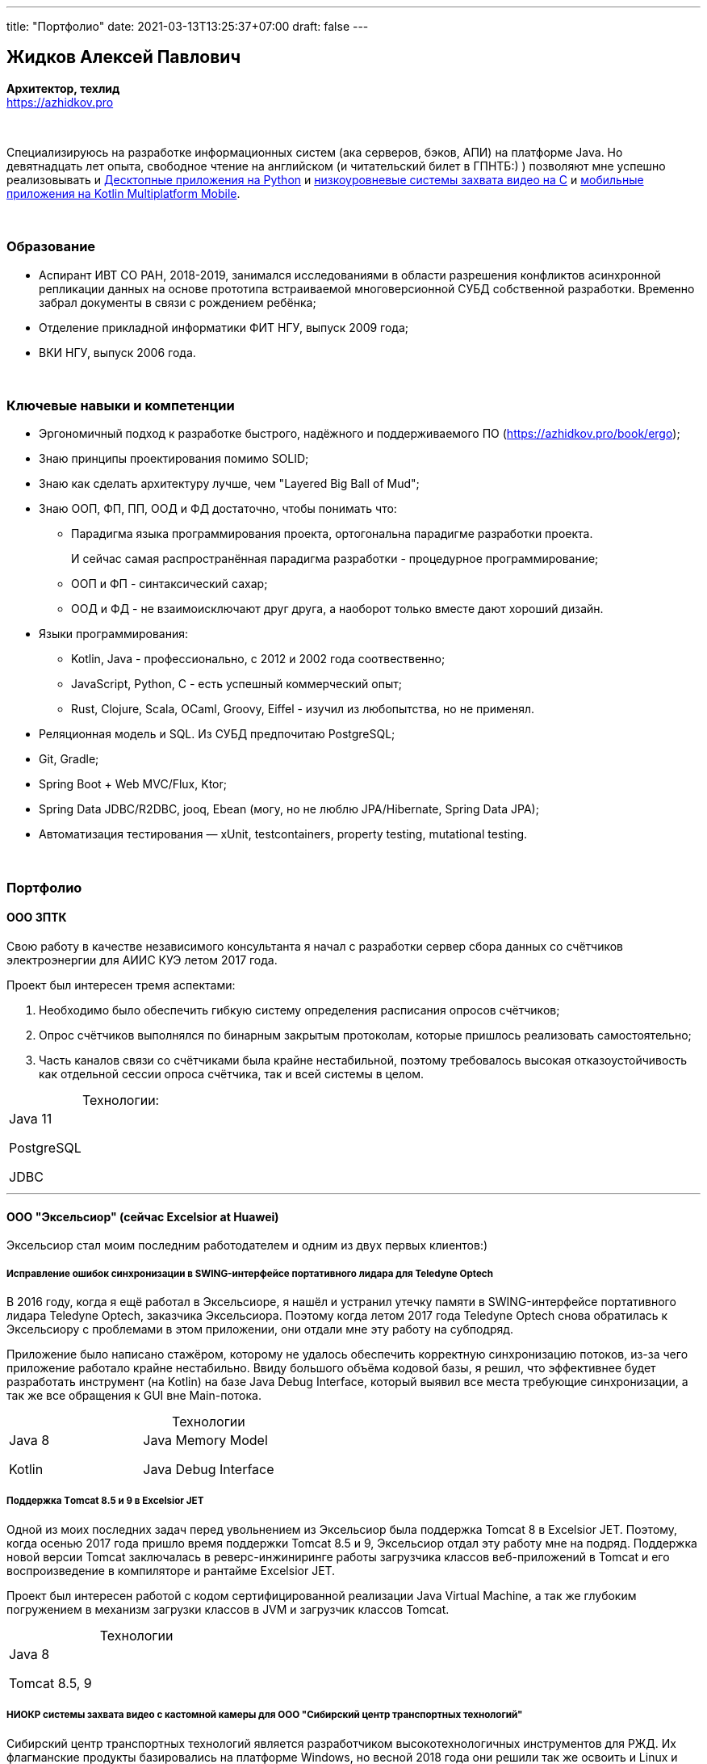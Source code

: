 ---
title: "Портфолио"
date: 2021-03-13T13:25:37+07:00
draft: false
---

== Жидков Алексей Павлович
*Архитектор, техлид* +
https://azhidkov.pro +

{empty} +

Специализируюсь на разработке информационных систем (ака серверов, бэков, АПИ) на платформе Java.
Но девятнадцать лет опыта, свободное чтение на английском (и читательский билет в ГПНТБ:) ) позволяют мне успешно реализовывать и link:++{{< ref "portfolio#yts_bot" >}}++[Десктопные приложения на Python]
и link:++{{< ref "portfolio#lpx">}}++[низкоуровневые системы захвата видео на C]
и link:++{{< ref "portfolio#udobno">}}++[мобильные приложения на Kotlin Multiplatform Mobile].

{empty} +

=== Образование

* Аспирант ИВТ СО РАН, 2018-2019, занимался исследованиями в области разрешения конфликтов асинхронной репликации данных на основе прототипа встраиваемой многоверсионной СУБД собственной разработки.
  Временно забрал документы в связи с рождением ребёнка;
* Отделение прикладной информатики ФИТ НГУ, выпуск 2009 года;
* ВКИ НГУ, выпуск 2006 года.

{empty} +

=== Ключевые навыки и компетенции

* Эргономичный подход к разработке быстрого, надёжного и поддерживаемого ПО (https://azhidkov.pro/book/ergo);
* Знаю принципы проектирования помимо SOLID;
* Знаю как сделать архитектуру лучше, чем "Layered Big Ball of Mud";
* Знаю ООП, ФП, ПП, ООД и ФД достаточно, чтобы понимать что:
** Парадигма языка программирования проекта, ортогональна парадигме разработки проекта.
+
И сейчас самая распространённая парадигма разработки - процедурное программирование;
** ООП и ФП - синтаксический сахар;
** ООД и ФД - не взаимоисключают друг друга, а наоборот только вместе дают хороший дизайн.
* Языки программирования:
** Kotlin, Java - профессионально, с 2012 и 2002 года соотвественно;
** JavaScript, Python, C - есть успешный коммерческий опыт;
** Rust, Clojure, Scala, OCaml, Groovy, Eiffel - изучил из любопытства, но не применял.
* Реляционная модель и SQL. Из СУБД предпочитаю PostgreSQL;
* Git, Gradle;
* Spring Boot + Web MVC/Flux, Ktor;
* Spring Data JDBC/R2DBC, jooq, Ebean (могу, но не люблю JPA/Hibernate, Spring Data JPA);
* Автоматизация тестирования — xUnit, testcontainers, property testing, mutational testing.

{empty} +

=== Портфолио

==== ООО ЗПТК
:!table-caption:

Свою работу в качестве независимого консультанта я начал с разработки сервер сбора данных со счётчиков электроэнергии для АИИС КУЭ летом 2017 года.

Проект был интересен тремя аспектами:

. Необходимо было обеспечить гибкую систему определения расписания опросов счётчиков;
. Опрос счётчиков выполнялся по бинарным закрытым протоколам, которые пришлось реализовать самостоятельно;
. Часть каналов связи со счётчиками была крайне нестабильной, поэтому требовалось высокая отказоустойчивость как отдельной сессии опроса счётчика, так и всей системы в целом.

.Технологии:
[cols="3"]
|===
|
Java 11

PostgreSQL

JDBC
|
|
|===

---

==== ООО "Эксельсиор" (сейчас Excelsior at Huawei)

Эксельсиор стал моим последним работодателем и одним из двух первых клиентов:)

===== Исправление ошибок синхронизации в SWING-интерфейсе портативного лидара для Teledyne Optech

В 2016 году, когда я ещё работал в Эксельсиоре, я нашёл и устранил утечку памяти в SWING-интерфейсе портативного лидара Teledyne Optech, заказчика Эксельсиора.
Поэтому когда летом 2017 года Teledyne Optech снова обратилась к Эксельсиору с проблемами в этом приложении, они отдали мне эту работу на субподряд.

Приложение было написано стажёром, которому не удалось обеспечить корректную синхронизацию потоков, из-за чего приложение работало крайне нестабильно.
Ввиду большого объёма кодовой базы, я решил, что эффективнее будет разработать инструмент (на Kotlin) на базе Java Debug Interface,
который выявил все места требующие синхронизации, а так же все обращения к GUI вне Main-потока.

.Технологии
[cols="3"]
|===
|
Java 8

Kotlin
|
Java Memory Model

Java Debug Interface
|
|===

===== Поддержка Тomcat 8.5 и 9 в Excelsior JET

Одной из моих последних задач перед увольнением из Эксельсиор была поддержка Tomcat 8 в Excelsior JET.
Поэтому, когда осенью 2017 года пришло время поддержки Tomcat 8.5 и 9, Эксельсиор отдал эту работу мне на подряд.
Поддержка новой версии Tomcat заключалась в реверс-инжиниринге работы загрузчика классов веб-приложений в Tomcat и его воспроизведение в компиляторе и рантайме Excelsior JET.

Проект был интересен работой с кодом сертифицированной реализации Java Virtual Machine, а так же глубоким погружением в механизм загрузки классов в JVM и загрузчик классов Tomcat.

.Технологии
[cols="3"]
|===
|
Java 8

Tomcat 8.5, 9
|
|
|===

[#lpx]
===== НИОКР системы захвата видео с кастомной камеры для ООО "Сибирский центр транспортных технологий"

Сибирский центр транспортных технологий является разработчиком высокотехнологичных инструментов для РЖД.
Их флагманские продукты базировались на платформе Windows, но весной 2018 года они решили так же освоить и Linux и обратились ко мне.
В качестве пилотного проекта был выбран прототип системы захвата видео с кастмной камеры по сигналу одного из существующих инструментов.

Это был один из самых интересных и сложных проектов в моей жизни.
В-первых, это был первый и пока что последний мой коммерческий опыт на С.
Во-вторых, мне повезло напрямую поработать с девайсами, и это совсем другие ощущения:)
В-третьих, я поработал с многопоточным и сетевым программированием на языке без synchronized-блока и сборщика мусора.

Стояла задача разработать систему, которая:

. Слушает команды кастомного устройства подключенного по USB (потом перешли на простой выключатель на GPIO);
. Получив команду, начинает захватывать видеопоток с кастомной камеры подключенной по CSI и сохранять его на диск;
. Отдельно работает HTTP-сервер, который по запросу на лету собирал кадры за запрошенный интервал и выдавал их zip-архивом.
+
Заказчик попросил сделать сервер так же на С, и это единственный HTTP-сервер в моей карьере, который стартовал за микросекунды:)

.Технологии
[cols="3"]
|===
|
C

Raspberry PI

Linux USB API
|
pthreads

microhttpd

writingPi
|
CSI
|===

---

"Lorem ipsum dolor sit amet, consectetur adipiscing elit, sed do eiusmod tempor incididunt ut labore et dolore magna aliqua.
Ut enim ad minim veniam, quis nostrud exercitation ullamco laboris nisi ut aliquip ex ea commodo consequat."
-- Андрей Хапугин, директор ООО "Эксельсиор"

"Lorem ipsum dolor sit amet, consectetur adipiscing elit, sed do eiusmod tempor incididunt ut labore et dolore magna aliqua.
Ut enim ad minim veniam, quis nostrud exercitation ullamco laboris nisi ut aliquip ex ea commodo consequat."
-- Константин Кучинский, техлид ООО "Сибирский центр транспортных технологий"

==== ООО "Компания С"

===== Динамически настраиваемый прокси-сервер для "Компании О"

Зимой 2019 года #Компания С# делали мобильное приложение для #Компании О#.
В этом проекте по требованиям заказчика надо было реализовать на Spring Boot небольшую прокси между мобильным приложением и системой заказчика.
Основной задачей прокси было динамическое получение конфигурации из Consul.

На тот момент у #Компания С# не было свободных Явистов, поэтому они отдали эту работу на субподряд.

Это был типовой микро проект в рамках моей специализации, поэтому примечательным в нём была только цена: 20 т.р.:)

.Технологии
[cols="3"]
|===
|
Java 8

Spring Boot

Consul
|
Spring Cloud Consul

Docker/Docker compose
|
|===

===== Сервер приложения для проверки бизнес-гипотезы для #"Компании СЛ"#

Зимой 2021 года #Компания С# начала делать новый проект для #Компании СЛ#.
По требованиям  заказчика, бакэнд должен был быть под платформу Java, у #Компании С# снова не было свободных Явистов и они снова обратились ко мне.

На этот раз проект довольно большой и он всё ещё в процессе разработки.
Приложение является расширением основной системы, поэтому большую часть функций делегирует, а большую часть данных хранит в основной системе.
Но приложение добавляет небольшой кусочек собственных функциональности и данных, а данные основной системы трансформирует определённым образом.

Пока что в проекте три интересных аспекта:

. Довольно высокие требования по по производительности, поэтому я выбрал реактивный стэк;
. Благодаря Котлину и корутинам, реактивный стэк не взрывает мозг и визуально мало чем отличается от синхронного кода;
. Ввиду специфики приложения, приходится искать баланс между временем отклика системы (количеством запросов к основной системе) и согласованностью данных (кэшированием данных основной системы).

.Технологии
[cols="3"]
|===
|
Kotlin

Spring Web Flux/R2DBC

Spring Rest Doc/Openapi

Ktor client
|
Testcontainers

Kotest

Wiremock
|
PostgreSQL

Docker/Docker compose

Github Actions;
|===

---

"Lorem ipsum dolor sit amet, consectetur adipiscing elit, sed do eiusmod tempor incididunt ut labore et dolore magna aliqua.
Ut enim ad minim veniam, quis nostrud exercitation ullamco laboris nisi ut aliquip ex ea commodo consequat."
-- ХХХ ХХХ, директор #Компания Э#

==== ООО "Компания Т"

[#yts_bot]
===== Система защиты и лицензирования алгоритма торговли на бирже крипто-валют

#Компания Т# разработала уникальный алгоритм торговли на бирже крипто-валют, который был запрограммирован на Python.
Зимой 2019 года они обратились ко мне для решения трёх задач:

. Защита самого алгоритма от реверс-инжиниринга;
. Разработка системы лицензирования доступа к алгоритма;
. Разработка GUI для управления алгоритмом.

Для защиты от реверс-инжиниринга, я решил что будет достаточно скомпилировать скрипт в нативный Cython - нативный код сам по себе сложен для реверс-инжениринг, не говоря уж о нативном коде полученным из динамического языка высокого уровня.

Лицензирование я обеспечил, реализовав сервер лицензий и зашив проверку лицензии в алгоритм.

Наконец, GUI я сделал на QT, а для того чтобы избавить конечного пользователя от возни с интерпретатором Питона, я упаковал приложение pyinstaller-ом;

Это был мой первый и пока что последний коммерческий проект на Python.

.Технологии
[cols="3"]
|===
|
Python/Cython

QT/PySide2

pyinstaller
|
Flask

Docker/Docker compose
|
|===


===== Сервер Передачи данных

Разработав приложение #Компания Т# переключилась на разработку мобильного приложения для отслеживания работы бота.
Летом 2020 года возникла необходимость связать эти два пользовательских приложения и они снова обратились ко мне.

Суть проект заключалась в разработке сервера, выполняющего три функции:

. АПИ для сохранения данных ботом;
. АПИ для получения данных мобильным приложением;
. АПИ для отправки ботом пуш-нотификаций в мобильное приложение.

Это был типовой проект в рамках моей специализации, поэтому примечательным в нём была только цена: 120 т.р.:)

.Технологии
[cols="3"]
|===
|
Kotlin

Spring Boot

Ebean
|
PostgreSQL

Testcontainers

Kotest
|

Docker/Docker compose

APNS
|===


---

"Lorem ipsum dolor sit amet, consectetur adipiscing elit, sed do eiusmod tempor incididunt ut labore et dolore magna aliqua.
Ut enim ad minim veniam, quis nostrud exercitation ullamco laboris nisi ut aliquip ex ea commodo consequat."
-- ХХХ ХХХ, директор #Компания Э#

==== Компания "Он"

[#udobno]
===== Прототипы Android и iOS приложения для проверки бизнес-гипотезы

Весной 2019 года #Компания Он# обратились ко мне за разработкой прототипа Андроид-приложения для проверки бизнес-гипотезы.

Суть приложения заключалась в том, чтобы хранить определённые пользовательские данные и использовать их для автоматизации заполнения схожих Веб-форм на различных сайтах.

Практически сразу стало понятно, что писать и поддерживать скрипты заполнения форм на стандартном АПИ WebView будет слишком долго и дорого.
Поэтому я разработал DSL на базе Kotlin Coroutines, который позволял описывать шаги заполнения формы в декларативном стиле.

В процессе разработки скриптов, мне пришлось погрузиться в устройство современных веб-ферймворков, чтобы автоматизировать заполнение форм, управляемых ими.

Изначально заказчик просил версию только под Андроид, но спустя несколько месяцев разработки, захотел так же и версию под iOS.
Понимая, что самым дорогим в проекте были скрипты, я решил, вместо портирования их под iOS, рискнуть и выделить DSL и сами скрипты в мультиплатформенный модуль.

В процессе подключения KMM-модуля к iOS-приложению возник ряд трудностей.
Тем не менее я уверен, что это решение сэкономило заказчику 50-100% итоговой стоимости проекта.
Которая в результате составила 240 т.р., за:

. Разработку Android приложения;
. Разработку iOS приложения;
. Разработку и поддержку 20 скриптов заполнения сложных форм;
. Редизайн обоих приложений.

.Технологии
[cols="3"]
|===
|
Kotlin

Kotlin Multiplatform Mobile

Kotlin Coroutines

JavaScript
|
WebView

React

Angular

Vue.js
|

Android

iOS
|
|===

---

"Lorem ipsum dolor sit amet, consectetur adipiscing elit, sed do eiusmod tempor incididunt ut labore et dolore magna aliqua.
Ut enim ad minim veniam, quis nostrud exercitation ullamco laboris nisi ut aliquip ex ea commodo consequat."
-- ХХХ ХХХ, директор #Компания Э#

==== "Компания Б"

===== Реинжениринг модуля отчётности

Одним из продуктов #Компании Б# является #Продукт Т# - комплексное решение для организации взаимодействия с клиентами в чатах и мессенджерах.
Весной 2019 года они обратились ко мне с просьбой провести реинжиниринг модуля отчётности этого продукта, на который им не хватало собственных ресурсов.

В оригинальном модуле было порядка 20 сложно диагностируемых ошибок, вызванных кэшированием данных, и в процессе работы он потреблял чрезмерно много памяти.
Это приводило к отказу основного приложения.

Я провёл:

* реверс-инжиниринг оригинального модуля;
* выделил его в отдельный процесс;
* реализовал потоковую передачу данных от сервера БД до браузера клиента.

Потоковый режим работы и работа с JDBC напрямую позволили исправить ошибки оригинального модуля, существенно повысить производительность нового модуля и решить проблемы с количеством потребляемой памяти.

Выполнение проекта заняло значительно больше времени, чем планировалось.
Тем не менее, мы продолжили сотрудничество в формате аутстаффа и проработали в таком формате ещё полтора года.

===== Реинжениринг модуля маршрутизации

Летом 2020 года в кратчайшие сроки я провёл реинжиниринг модуля маршрутизации.
Модуль маршрутизации является сердцем системы, которое соединяет клиентов и операторов, и если он не работает, вся система теряет возможность функционировать.

За годы разработки этот модуль накопил большое количество техдолга, который привел к серьёзным проблемам с производительностью.
Это привело к критическому снижению качества обслуживания у одного из стратегических клиентов #Компании Б#.

За две недели я провёл реинжиниринг этого модуля в соответствии с принципами link:++{{< ref "book/ergo" >}}++[Эргономичного подхода].
Это дало поразительный 300-кратный рост пропускной способности системы без потери функциональности и позволило сохранить стратегического клиента.

.Технологии
[cols="3"]
|===
|
Java 8

Spring Boot
|
PostgreSQL

Oracle

JDBC
|
SQL
|===

---

"Lorem ipsum dolor sit amet, consectetur adipiscing elit, sed do eiusmod tempor incididunt ut labore et dolore magna aliqua.
Ut enim ad minim veniam, quis nostrud exercitation ullamco laboris nisi ut aliquip ex ea commodo consequat."
-- ХХХ ХХХ, директор #Компания Э#

==== Опыт работы в найме
См. link:++{{< ref "resume">}}++[резюме].

{empty} +

